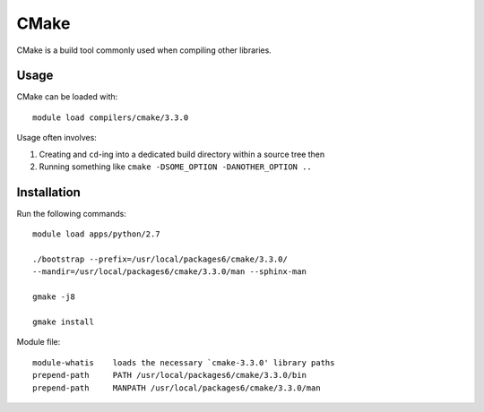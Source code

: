 .. _cmake_iceberg:

CMake
=====

CMake is a build tool commonly used when compiling other libraries.

Usage
-----

CMake can be loaded with: ::

    module load compilers/cmake/3.3.0

Usage often involves: 

1. Creating and ``cd``-ing into a dedicated build directory within a source tree then
2. Running something like ``cmake -DSOME_OPTION -DANOTHER_OPTION ..``

Installation
------------

Run the following commands::

    module load apps/python/2.7

    ./bootstrap --prefix=/usr/local/packages6/cmake/3.3.0/
    --mandir=/usr/local/packages6/cmake/3.3.0/man --sphinx-man

    gmake -j8

    gmake install

Module file: ::

        module-whatis    loads the necessary `cmake-3.3.0' library paths 
        prepend-path     PATH /usr/local/packages6/cmake/3.3.0/bin 
        prepend-path     MANPATH /usr/local/packages6/cmake/3.3.0/man 
